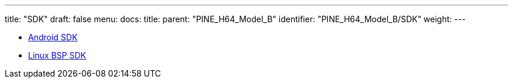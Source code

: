 ---
title: "SDK"
draft: false
menu:
  docs:
    title:
    parent: "PINE_H64_Model_B"
    identifier: "PINE_H64_Model_B/SDK"
    weight: 
---

* link:Android_SDK[Android SDK]
* link:Linux_BSP_SDK[Linux BSP SDK]

